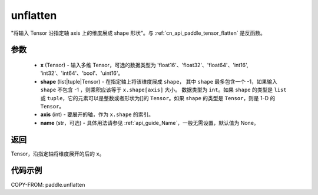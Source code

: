 .. _cn_api_paddle_tensor_unflatten:

unflatten
--------------------------------

.. py:function:: paddle.unflatten(x, shape, axis, name=None)

"将输入 Tensor 沿指定轴 axis 上的维度展成 shape 形状"。与 :ref:`cn_api_paddle_tensor_flatten` 是反函数。


参数
:::::::::

    - **x** (Tensor) - 输入多维 Tensor，可选的数据类型为 'float16'、'float32'、'float64'、'int16', 'int32'、'int64'、'bool'、'uint16'。
    - **shape** (list|tuple|Tensor) - 在指定轴上将该维度展成 ``shape``， 其中 ``shape`` 最多包含一个 -1，如果输入 ``shape`` 不包含 -1 ，则乘积应该等于 ``x.shape[axis]`` 大小。 数据类型为 ``int``。如果 ``shape`` 的类型是 ``list`` 或 ``tuple``，它的元素可以是整数或者形状为[]的 ``Tensor``。如果 ``shape`` 的类型是 ``Tensor``，则是 1-D 的 ``Tensor``。
    - **axis** (int) - 要展开的轴，作为 ``x.shape`` 的索引。
    - **name** (str，可选) - 具体用法请参见 :ref:`api_guide_Name`，一般无需设置，默认值为 None。
返回
:::::::::
Tensor，沿指定轴将维度展开的后的 ``x``。


代码示例
:::::::::

COPY-FROM: paddle.unflatten
